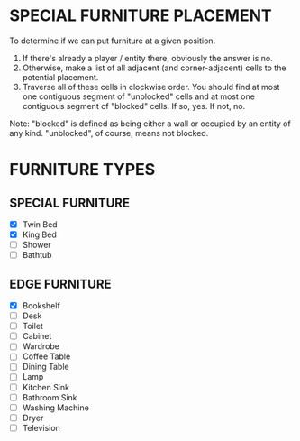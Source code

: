 
* SPECIAL FURNITURE PLACEMENT
  To determine if we can put furniture at a given position.

  1. If there's already a player / entity there, obviously the answer
     is no.
  2. Otherwise, make a list of all adjacent (and corner-adjacent)
     cells to the potential placement.
  3. Traverse all of these cells in clockwise order. You should find
     at most one contiguous segment of "unblocked" cells and at most
     one contiguous segment of "blocked" cells. If so, yes. If not,
     no.

  Note: "blocked" is defined as being either a wall or occupied by an
  entity of any kind. "unblocked", of course, means not blocked.
* FURNITURE TYPES
** SPECIAL FURNITURE
   + [X] Twin Bed
   + [X] King Bed
   + [ ] Shower
   + [ ] Bathtub
** EDGE FURNITURE
   + [X] Bookshelf
   + [ ] Desk
   + [ ] Toilet
   + [ ] Cabinet
   + [ ] Wardrobe
   + [ ] Coffee Table
   + [ ] Dining Table
   + [ ] Lamp
   + [ ] Kitchen Sink
   + [ ] Bathroom Sink
   + [ ] Washing Machine
   + [ ] Dryer
   + [ ] Television
